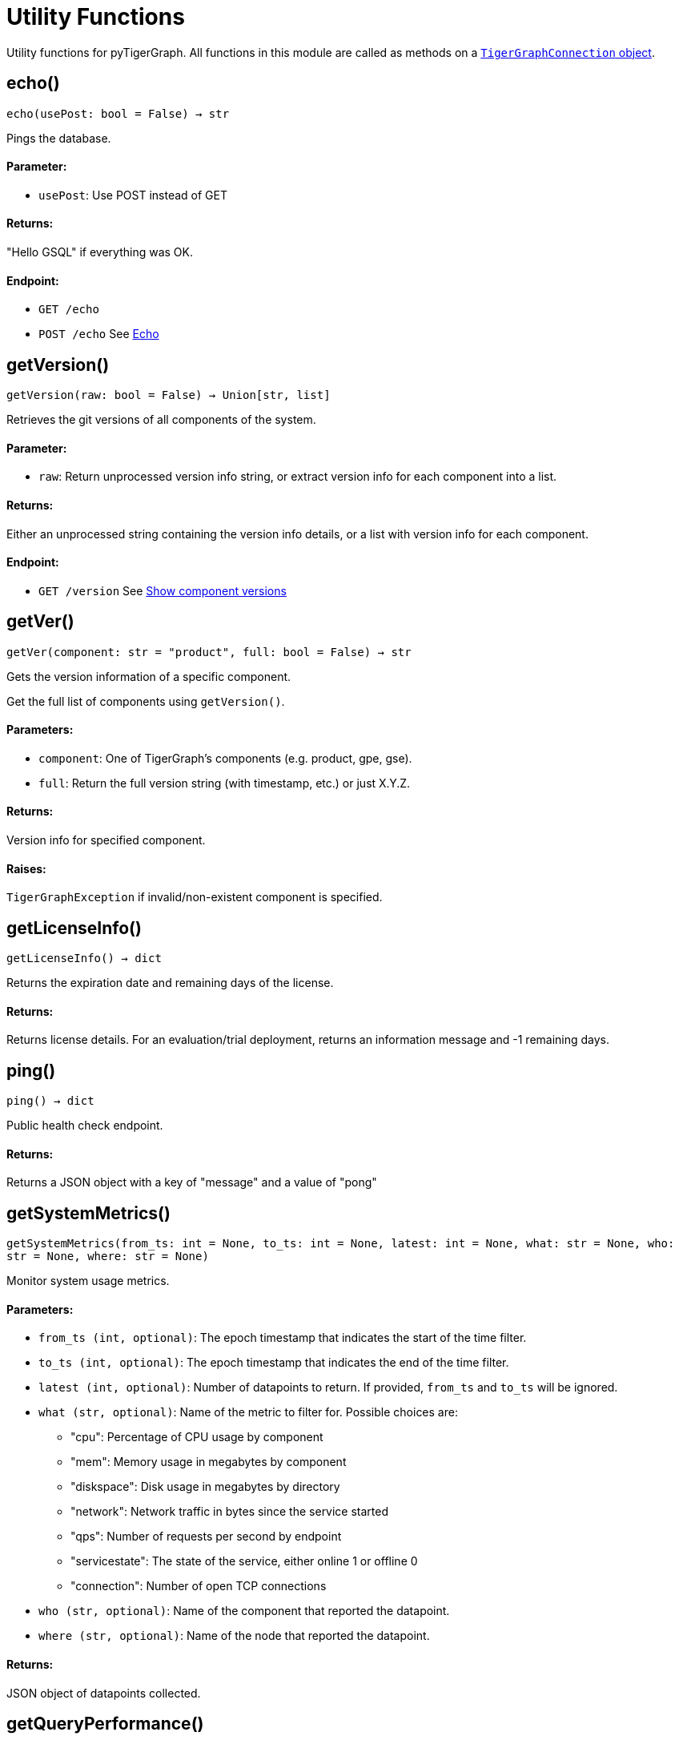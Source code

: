 = Utility Functions


Utility functions for pyTigerGraph.
All functions in this module are called as methods on a link:https://docs.tigergraph.com/pytigergraph/current/core-functions/base[`TigerGraphConnection` object].

== echo()
`echo(usePost: bool = False) -> str`

Pings the database.

[discrete]
==== Parameter:
* `usePost`: Use POST instead of GET

[discrete]
==== Returns:
"Hello GSQL" if everything was OK.

[discrete]
==== Endpoint:
- `GET /echo`
- `POST /echo`
See xref:tigergraph-server:API:built-in-endpoints.adoc#_echo[Echo]


== getVersion()
`getVersion(raw: bool = False) -> Union[str, list]`

Retrieves the git versions of all components of the system.

[discrete]
==== Parameter:
* `raw`: Return unprocessed version info string, or extract version info for each component
into a list.

[discrete]
==== Returns:
Either an unprocessed string containing the version info details, or a list with version
info for each component.

[discrete]
==== Endpoint:
- `GET /version`
See xref:tigergraph-server:API:built-in-endpoints.adoc#_show_component_versions[Show component versions]


== getVer()
`getVer(component: str = "product", full: bool = False) -> str`

Gets the version information of a specific component.

Get the full list of components using `getVersion()`.

[discrete]
==== Parameters:
* `component`: One of TigerGraph's components (e.g. product, gpe, gse).
* `full`: Return the full version string (with timestamp, etc.) or just X.Y.Z.

[discrete]
==== Returns:
Version info for specified component.

[discrete]
==== Raises:
`TigerGraphException` if invalid/non-existent component is specified.


== getLicenseInfo()
`getLicenseInfo() -> dict`

Returns the expiration date and remaining days of the license.

[discrete]
==== Returns:
Returns license details. For an evaluation/trial deployment, returns an information message and -1 remaining days.


== ping()
`ping() -> dict`

Public health check endpoint.

[discrete]
==== Returns:
Returns a JSON object with a key of "message" and a value of "pong"


== getSystemMetrics()
`getSystemMetrics(from_ts: int = None, to_ts: int = None, latest: int = None, what: str = None, who: str = None, where: str = None)`

Monitor system usage metrics.

[discrete]
==== Parameters:
* `from_ts (int, optional)`: The epoch timestamp that indicates the start of the time filter.
* `to_ts (int, optional)`: The epoch timestamp that indicates the end of the time filter.
* `latest (int, optional)`: Number of datapoints to return. If provided, `from_ts` and `to_ts` will be ignored.
* `what (str, optional)`: Name of the metric to filter for. Possible choices are: +
- "cpu": Percentage of CPU usage by component
- "mem": Memory usage in megabytes by component
- "diskspace": Disk usage in megabytes by directory
- "network": Network traffic in bytes since the service started
- "qps": Number of requests per second by endpoint
- "servicestate": The state of the service, either online 1 or offline 0
- "connection": Number of open TCP connections
* `who (str, optional)`: Name of the component that reported the datapoint.
* `where (str, optional)`: Name of the node that reported the datapoint.

[discrete]
==== Returns:
JSON object of datapoints collected.


== getQueryPerformance()
`getQueryPerformance(seconds: int = None)`

Returns real-time query performance statistics over the given time period, as specified by the seconds parameter. 

[discrete]
==== Parameter:
* `seconds (int, optional)`: Seconds are measured up to 60, so the seconds parameter must be a positive integer less than or equal to 60.


== getServiceStatus()
`getServiceStatus(request_body: dict)`

Returns the status of the TigerGraph services specified in the request.
Supported on databases versions 3.4 and above.

[discrete]
==== Parameter:
* `request_body (dict)`: Must be formatted as specified here: https://docs.tigergraph.com/tigergraph-server/current/api/built-in-endpoints#_show_service_status


== rebuildGraph()
`rebuildGraph(threadnum: int = None, vertextype: str = "", segid: str = "", path: str = "", force: bool = False)`

Rebuilds the graph engine immediately.  +
See https://docs.tigergraph.com/tigergraph-server/current/api/built-in-endpoints#_rebuild_graph_engine[this] for more details. for more information.

[discrete]
==== Parameters:
threadnum (int, optional): 
Number of threads to execute the rebuild.
* `vertextype (str, optional)`: Vertex type to perform the rebuild for. Will perform for all vertex types if not specified.
* `segid (str, optional)`: Segment ID of the segments to rebuild. If not provided, all segments will be rebuilt. 
In general, it is recommneded not to provide this parameter and rebuild all segments.
* `path (str, optional)`: Path to save the summary of the rebuild to. If not provided, the default path is "/tmp/rebuildnow".
* `force (bool, optional)`: Boolean value that indicates whether to perform rebuilds for segments for which there are no records of new data.
Normally, a rebuild would skip such segments, but if force is set true, the segments will not be skipped.
[discrete]
==== Returns:
JSON response with message containing the path to the summary file.


